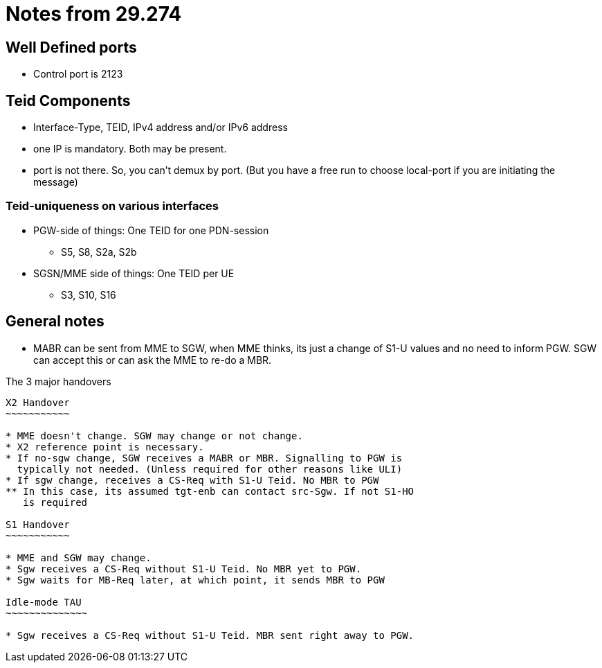 Notes from 29.274
=================

Well Defined ports
------------------

* Control port is 2123

Teid Components
---------------

* Interface-Type, TEID, IPv4 address and/or IPv6 address
* one IP is mandatory. Both may be present.
* port is not there. So, you can't demux by port. (But you have a free run to choose local-port if you are initiating the message)

Teid-uniqueness on various interfaces
~~~~~~~~~~~~~~~~~~~~~~~~~~~~~~~~~~~~~

* PGW-side of things:  One TEID for one PDN-session
** S5, S8, S2a, S2b
* SGSN/MME side of things: One TEID per UE
** S3, S10, S16

General notes
--------------

* MABR can be sent from MME to SGW, when MME thinks, its just a change of S1-U values and no need to inform PGW.
  SGW can accept this or can ask the MME to re-do a MBR.

The 3 major handovers
-----------------------

X2 Handover
~~~~~~~~~~~

* MME doesn't change. SGW may change or not change.
* X2 reference point is necessary.
* If no-sgw change, SGW receives a MABR or MBR. Signalling to PGW is
  typically not needed. (Unless required for other reasons like ULI)
* If sgw change, receives a CS-Req with S1-U Teid. No MBR to PGW
** In this case, its assumed tgt-enb can contact src-Sgw. If not S1-HO
   is required

S1 Handover
~~~~~~~~~~~

* MME and SGW may change.
* Sgw receives a CS-Req without S1-U Teid. No MBR yet to PGW.
* Sgw waits for MB-Req later, at which point, it sends MBR to PGW

Idle-mode TAU
~~~~~~~~~~~~~~

* Sgw receives a CS-Req without S1-U Teid. MBR sent right away to PGW.

